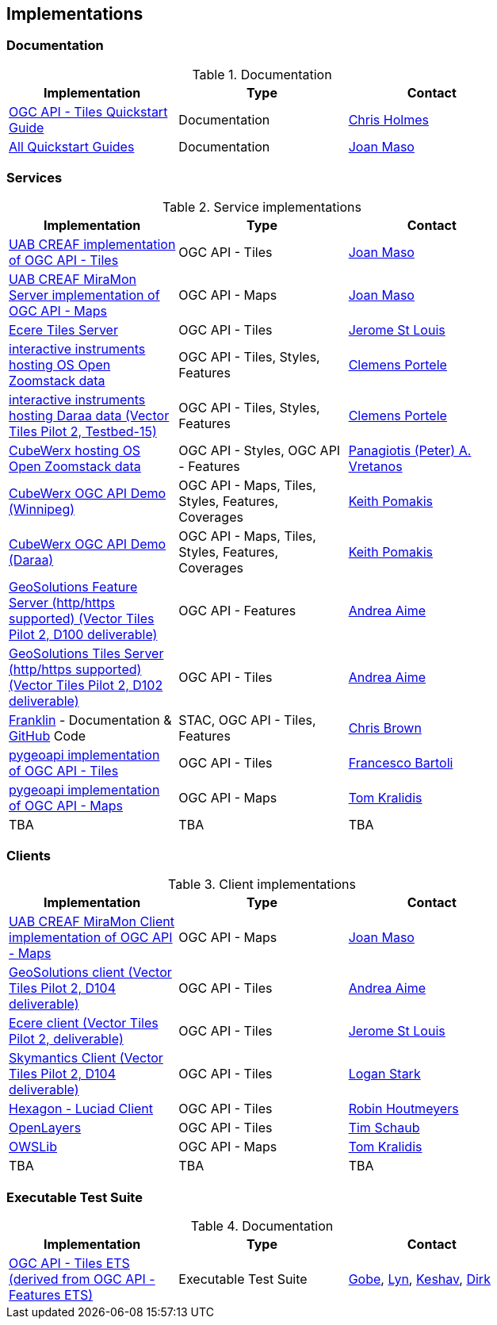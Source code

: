 == Implementations

=== Documentation

[#table_documentation,reftext='{table-caption} {counter:table-num}']
.Documentation
[cols=",,",width="75%",options="header",align="center"]
|===
|Implementation | Type | Contact

| https://github.com/cholmes/ogc-api-tiles-quickstart/blob/master/README.md[OGC API - Tiles Quickstart Guide]
| Documentation
| https://github.com/cholmes[Chris Holmes]

| https://github.com/opengeospatial/OGC-API-Tiles/tree/master/QuickGuide[All Quickstart Guides]
| Documentation
| https://github.com/joanma747[Joan Maso]
|===

=== Services

[#table_implementation,reftext='{table-caption} {counter:table-num}']
.Service implementations
[cols=",,",width="75%",options="header",align="center"]
|===
|Implementation | Type | Contact

| https://app.swaggerhub.com/domains/UAB-CREAF/ogc-api-tiles/1.0.0[UAB CREAF implementation of OGC API - Tiles]
| OGC API - Tiles
| https://github.com/joanma747[Joan Maso]

| http://ogc.uab.cat/cgi-bin/OGCMapSprint/MiraMon.cgi[UAB CREAF MiraMon Server implementation of OGC API - Maps]
| OGC API - Maps
| https://github.com/joanma747[Joan Maso]

| https://maps.ecere.com/ogcapi[Ecere Tiles Server]
| OGC API - Tiles
| https://github.com/jerstlouis[Jerome St Louis]

| https://demo.ldproxy.net/zoomstack[interactive instruments hosting OS Open Zoomstack data]
| OGC API - Tiles, Styles, Features
| https://github.com/cportele[Clemens Portele]

| https://demo.ldproxy.net/daraa[interactive instruments hosting Daraa data (Vector Tiles Pilot 2, Testbed-15)]
| OGC API - Tiles, Styles, Features
| https://github.com/cportele[Clemens Portele]

| https://eratosthenes.pvretano.com/cubewerx/cubeserv/default/ogcapi/zoomstack[CubeWerx hosting OS Open Zoomstack data]
| OGC API - Styles, OGC API - Features
| https://github.com/pvretano[Panagiotis (Peter) A. Vretanos]

| https://test.cubewerx.com/cubewerx/cubeserv/demo/ogcapi/Winnipeg_2019[CubeWerx OGC API Demo (Winnipeg)]
| OGC API - Maps, Tiles, Styles, Features, Coverages
| https://github.com/pomakis[Keith Pomakis]

| https://test.cubewerx.com/cubewerx/cubeserv/demo/ogcapi/Daraa[CubeWerx OGC API Demo (Daraa)]
| OGC API - Maps, Tiles, Styles, Features, Coverages
| https://github.com/pomakis[Keith Pomakis]

| https://vtp2.geo-solutions.it/geoserver/ogc/features[GeoSolutions Feature Server (http/https supported) (Vector Tiles Pilot 2, D100 deliverable) ]
| OGC API - Features
| https://github.com/aaime[Andrea Aime]

| https://vtp2.geo-solutions.it/geoserver/ogc/tiles[GeoSolutions Tiles Server (http/https supported) (Vector Tiles Pilot 2, D102 deliverable)]
| OGC API - Tiles
| https://github.com/aaime[Andrea Aime]

| https://azavea.github.io/franklin/[Franklin] - Documentation & https://github.com/azavea/franklin[GitHub] Code
| STAC, OGC API - Tiles, Features
| https://github.com/notthatbreezy[Chris Brown]

| https://pygeoapi.io[pygeoapi implementation of OGC API - Tiles]
| OGC API - Tiles
| https://github.com/francbartoli[Francesco Bartoli]

| https://github.com/tomkralidis/pygeoapi/tree/oamaps[pygeoapi implementation of OGC API - Maps]
| OGC API - Maps
| https://github.com/tomkralidis[Tom Kralidis]

| TBA
| TBA
| TBA
|===


=== Clients

[#table_implementation,reftext='{table-caption} {counter:table-num}']
.Client implementations
[cols=",,",width="75%",options="header",align="center"]
|===
|Implementation | Type | Contact

| http://ogc.uab.cat/OGCMapSprint/[UAB CREAF MiraMon Client implementation of OGC API - Maps]
| OGC API - Maps
| https://github.com/joanma747[Joan Maso]

| http://demo.vtp2.geo-solutions.it/mapstore/index.html[GeoSolutions client (Vector Tiles Pilot 2, D104 deliverable)]
| OGC API - Tiles
| https://github.com/aaime[Andrea Aime]


| https://ecere.org[Ecere client (Vector Tiles Pilot 2, deliverable)]
| OGC API - Tiles
| https://github.com/jerstlouis[Jerome St Louis]

| https://skymantics.com[Skymantics Client (Vector Tiles Pilot 2, D104 deliverable)]
| OGC API - Tiles
| https://github.com/Lestark728[Logan Stark]

| https://www.hexagongeospatial.com/products/luciad-portfolio[Hexagon - Luciad Client]
| OGC API - Tiles
| https://github.com/robinhoutmeyers[Robin Houtmeyers]

| https://github.com/openlayers/openlayers/pull/10963[OpenLayers]
| OGC API - Tiles
| https://github.com/tschaub[Tim Schaub]

| https://github.com/tomkralidis/OWSLib/tree/oamaps[OWSLib]
| OGC API - Maps
| https://github.com/tomkralidis[Tom Kralidis]


| TBA
| TBA
| TBA

|===

=== Executable Test Suite

[#table_documentation,reftext='{table-caption} {counter:table-num}']
.Documentation
[cols=",,",width="75%",options="header",align="center"]
|===
|Implementation | Type | Contact

| https://github.com/opengeospatial/ets-ogcapi-tiles10[OGC API - Tiles ETS (derived from OGC API - Features ETS)]
| Executable Test Suite
| https://github.com/ghobona[Gobe], https://github.com/lgoltz[Lyn], https://github.com/keshav-nangare[Keshav], https://github.com/dstenger[Dirk]

|===
